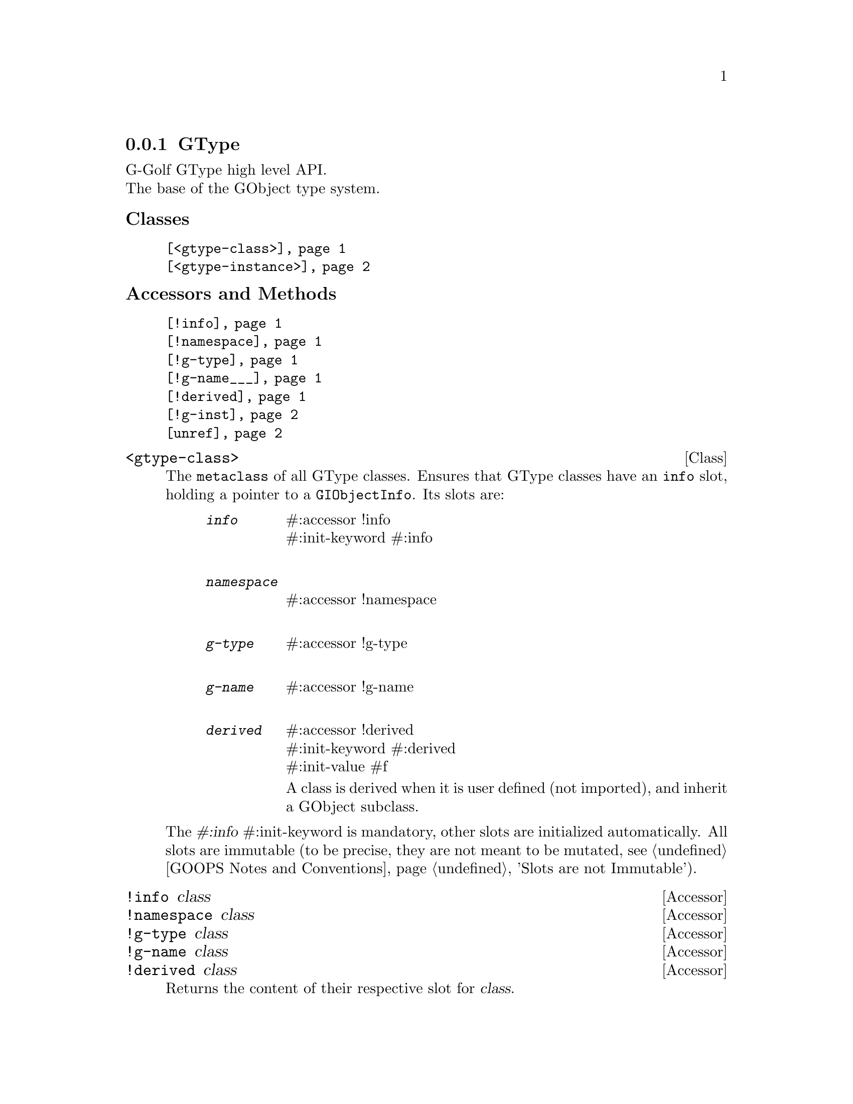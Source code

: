 @c -*-texinfo-*-
@c This is part of the GNU G-Golf Reference Manual.
@c Copyright (C) 2019 - 2020 Free Software Foundation, Inc.
@c See the file g-golf.texi for copying
@c conditions.


@c @defindex ei


@node GType
@subsection GType

G-Golf GType high level API.@*
The base of the GObject type system.


@subheading Classes

@indentedblock
@table @code
@item @ref{<gtype-class>}
@item @ref{<gtype-instance>}
@end table
@end indentedblock


@subheading Accessors and Methods

@indentedblock
@table @code
@item @ref{!info}
@item @ref{!namespace}
@item @ref{!g-type}
@item @ref{!g-name___}
@item @ref{!derived}
@item @ref{!g-inst}
@item @ref{unref}
@end table
@end indentedblock


@c @subheading Classes

@anchor{<gtype-class>}
@deftp Class <gtype-class>

The @code{metaclass} of all GType classes. Ensures that GType classes
have an @code{info} slot, holding a pointer to a
@code{GIObjectInfo}. Its slots are:

@indentedblock
@table @code
@item @emph{info}
#:accessor !info @*
#:init-keyword #:info @*

@item @emph{namespace}
#:accessor !namespace @*

@item @emph{g-type}
#:accessor !g-type @*

@item @emph{g-name}
#:accessor !g-name @*

@item @emph{derived}
#:accessor !derived	 @*
#:init-keyword #:derived @*
#:init-value #f

A class is derived when it is user defined (not imported), and inherit
a GObject subclass.
@end table
@end indentedblock

The @var{#:info} #:init-keyword is mandatory, other slots are
initialized automatically. All slots are immutable (to be precise, they
are not meant to be mutated, see @ref{GOOPS Notes and Conventions},
'Slots are not Immutable').
@end deftp


@anchor{!info}
@anchor{!namespace}
@anchor{!g-type}
@anchor{!g-name___}
@anchor{!derived}
@deffn Accessor !info class
@deffnx Accessor !namespace class
@deffnx Accessor !g-type class
@deffnx Accessor !g-name class
@deffnx Accessor !derived class

Returns the content of their respective slot for @var{class}.
@end deffn


@anchor{<gtype-instance>}
@deftp Class <gtype-instance>

The root class of all instantiatable GType classes. Adds a slot,
@code{g-inst}, to instances, which holds a pointer to the C value

@indentedblock
@table @code
@item @emph{g-inst}
#:accessor !g-inst @*
@c #:init-value #f @*
@end table
@end indentedblock

The @var{g-inst} slot is initialized automatically and immutable (to be
precise, it is not meant to be mutated, see @ref{GOOPS Notes and
Conventions}, 'Slots are not Immutable').
@end deftp


@anchor{!g-inst}
@deffn Accessor !g-inst instance

Returns the content of the @var{g-inst} slot for @var{instance}.
@end deffn


@anchor{unref}
@deffn Method unref instance

Returns nothing.

This method calls @ref{g-object-unref} on the @code{g-inst} of
@var{instance}.

When the reference count for the @code{g-inst} reaches 0 (zero), it sets
the @code{g-inst} slot value for @var{instance} to #f and removes
@var{instance} from the @code{%g-inst-cache}.

This method must be called upon instances that are not referenced
anywhere anymore, so that their memory can be freed by the next gc
occurrence.
@end deffn
